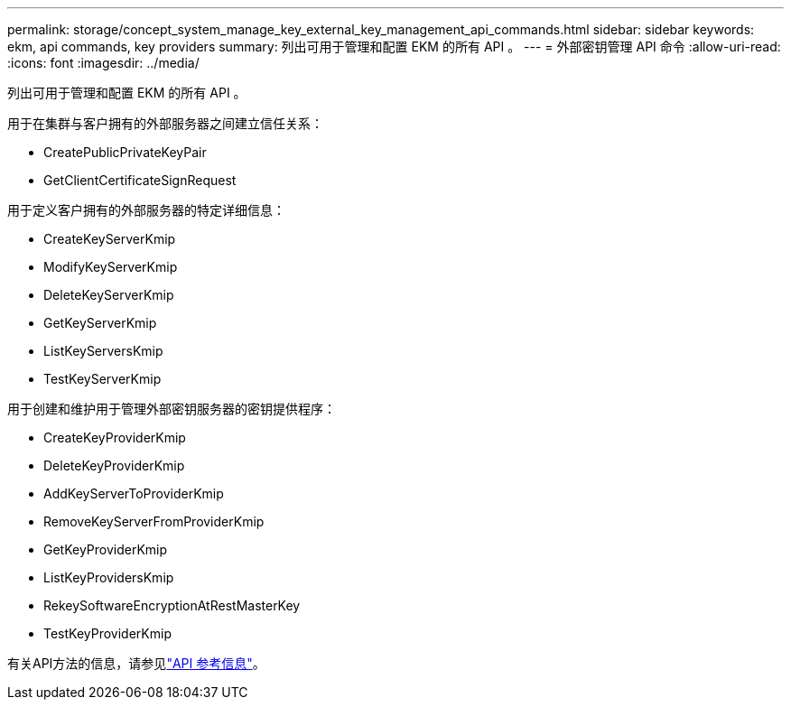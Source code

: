 ---
permalink: storage/concept_system_manage_key_external_key_management_api_commands.html 
sidebar: sidebar 
keywords: ekm, api commands, key providers 
summary: 列出可用于管理和配置 EKM 的所有 API 。 
---
= 外部密钥管理 API 命令
:allow-uri-read: 
:icons: font
:imagesdir: ../media/


[role="lead"]
列出可用于管理和配置 EKM 的所有 API 。

用于在集群与客户拥有的外部服务器之间建立信任关系：

* CreatePublicPrivateKeyPair
* GetClientCertificateSignRequest


用于定义客户拥有的外部服务器的特定详细信息：

* CreateKeyServerKmip
* ModifyKeyServerKmip
* DeleteKeyServerKmip
* GetKeyServerKmip
* ListKeyServersKmip
* TestKeyServerKmip


用于创建和维护用于管理外部密钥服务器的密钥提供程序：

* CreateKeyProviderKmip
* DeleteKeyProviderKmip
* AddKeyServerToProviderKmip
* RemoveKeyServerFromProviderKmip
* GetKeyProviderKmip
* ListKeyProvidersKmip
* RekeySoftwareEncryptionAtRestMasterKey
* TestKeyProviderKmip


有关API方法的信息，请参见link:../api/index.html["API 参考信息"]。
